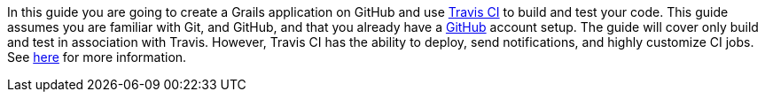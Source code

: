 In this guide you are going to create a Grails application on GitHub and use https://www.travis-ci.com/[Travis CI] to build
and test your code.  This guide assumes you are familiar with Git, and GitHub, and that you already have a https://github.com/features#documentation[GitHub] account setup.
The guide will cover only build and test in association with Travis. However, Travis CI has the ability to deploy, send notifications, and
highly customize CI jobs. See https://docs.travis-ci.com/user/customizing-the-build[here] for more information.
